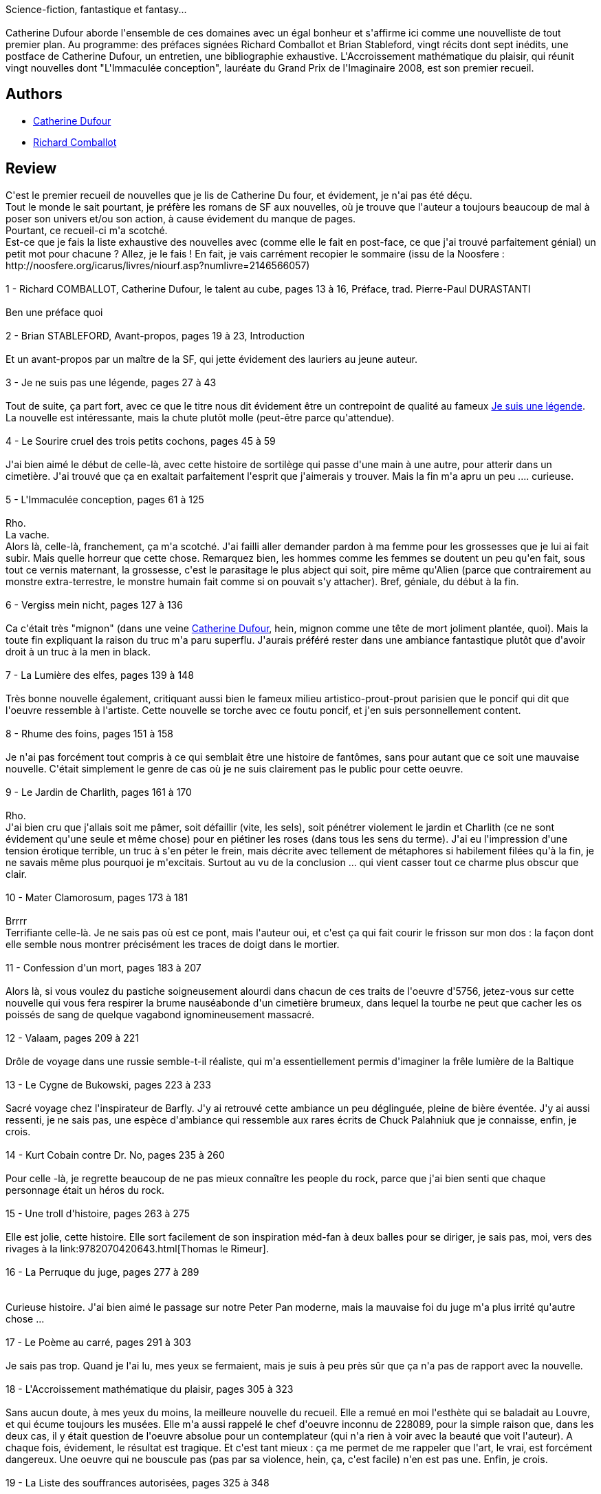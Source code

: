:jbake-type: post
:jbake-status: published
:jbake-title: L'Accroissement mathématique du plaisir
:jbake-tags:  rayon-imaginaire,_année_2010,_mois_déc.,_note_5,rayon-emprunt,read
:jbake-date: 2010-12-24
:jbake-depth: ../../
:jbake-uri: goodreads/books/9782843440830.adoc
:jbake-bigImage: https://i.gr-assets.com/images/S/compressed.photo.goodreads.com/books/1461479923l/6413124._SX98_.jpg
:jbake-smallImage: https://i.gr-assets.com/images/S/compressed.photo.goodreads.com/books/1461479923l/6413124._SX50_.jpg
:jbake-source: https://www.goodreads.com/book/show/6413124
:jbake-style: goodreads goodreads-book

++++
<div class="book-description">
Science-fiction, fantastique et fantasy...<br /><br />Catherine Dufour aborde l'ensemble de ces domaines avec un égal bonheur et s'affirme ici comme une nouvelliste de tout premier plan. Au programme: des préfaces signées Richard Comballot et Brian Stableford, vingt récits dont sept inédits, une postface de Catherine Dufour, un entretien, une bibliographie exhaustive. L'Accroissement mathématique du plaisir, qui réunit vingt nouvelles dont "L'Immaculée conception", lauréate du Grand Prix de l'Imaginaire 2008, est son premier recueil.
</div>
++++


## Authors
* link:../authors/848604.html[Catherine Dufour]
* link:../authors/670756.html[Richard Comballot]



## Review

++++
C'est le premier recueil de nouvelles que je lis de Catherine Du four, et évidement, je n'ai pas été déçu.<br/>Tout le monde le sait pourtant, je préfère les romans de SF aux nouvelles, où je trouve que l'auteur a toujours beaucoup de mal à poser son univers et/ou son action, à cause évidement du manque de pages.<br/>Pourtant, ce recueil-ci m'a scotché.<br/>Est-ce que je fais la liste exhaustive des nouvelles avec (comme elle le fait en post-face, ce que j'ai trouvé parfaitement génial) un petit mot pour chacune ? Allez, je le fais ! En fait, je vais carrément recopier le sommaire (issu de la Noosfere : http://noosfere.org/icarus/livres/niourf.asp?numlivre=2146566057)<br/><br/>1 - Richard COMBALLOT, Catherine Dufour, le talent au cube, pages 13 à 16, Préface, trad. Pierre-Paul DURASTANTI<br/><br/>Ben une préface quoi<br/><br/>2 - Brian STABLEFORD, Avant-propos, pages 19 à 23, Introduction<br/><br/>Et un avant-propos par un maître de la SF, qui jette évidement des lauriers au jeune auteur.<br/><br/>3 - Je ne suis pas une légende, pages 27 à 43<br/><br/>Tout de suite, ça part fort, avec ce que le titre nous dit évidement être un contrepoint de qualité au fameux <a class="DirectBookReference destination_Book" href="9782070418077.html">Je suis une légende</a>. La nouvelle est intéressante, mais la chute plutôt molle (peut-être parce qu'attendue).<br/><br/>4 - Le Sourire cruel des trois petits cochons, pages 45 à 59<br/><br/>J'ai bien aimé le début de celle-là, avec cette histoire de sortilège qui passe d'une main à une autre, pour atterir dans un cimetière. J'ai trouvé que ça en exaltait parfaitement l'esprit que j'aimerais y trouver. Mais la fin m'a apru un peu .... curieuse.<br/><br/>5 - L'Immaculée conception, pages 61 à 125<br/><br/>Rho.<br/>La vache.<br/>Alors là, celle-là, franchement, ça m'a scotché. J'ai failli aller demander pardon à ma femme pour les grossesses que je lui ai fait subir. Mais quelle horreur que cette chose. Remarquez bien, les hommes comme les femmes se doutent un peu qu'en fait, sous tout ce vernis maternant, la grossesse, c'est le parasitage le plus abject qui soit, pire même qu'Alien (parce que contrairement au monstre extra-terrestre, le monstre humain fait comme si on pouvait s'y attacher). Bref, géniale, du début à la fin.<br/><br/>6 - Vergiss mein nicht, pages 127 à 136<br/><br/>Ca c'était très "mignon" (dans une veine <a class="DirectAuthorReference destination_Author" href="../authors/848604.html">Catherine Dufour</a>, hein, mignon comme une tête de mort joliment plantée, quoi). Mais la toute fin expliquant la raison du truc m'a paru superflu. J'aurais préféré rester dans une ambiance fantastique plutôt que d'avoir droit à un truc à la men in black.<br/><br/>7 - La Lumière des elfes, pages 139 à 148<br/><br/>Très bonne nouvelle également, critiquant aussi bien le fameux milieu artistico-prout-prout parisien que le poncif qui dit que l'oeuvre ressemble à l'artiste. Cette nouvelle se torche avec ce foutu poncif, et j'en suis personnellement content.<br/><br/>8 - Rhume des foins, pages 151 à 158<br/><br/>Je n'ai pas forcément tout compris à ce qui semblait être une histoire de fantômes, sans pour autant que ce soit une mauvaise nouvelle. C'était simplement le genre de cas où je ne suis clairement pas le public pour cette oeuvre.<br/><br/>9 - Le Jardin de Charlith, pages 161 à 170<br/><br/>Rho.<br/>J'ai bien cru que j'allais soit me pâmer, soit défaillir (vite, les sels), soit pénétrer violement le jardin et Charlith (ce ne sont évidement qu'une seule et même chose) pour en piétiner les roses (dans tous les sens du terme). J'ai eu l'impression d'une tension érotique terrible, un truc à s'en péter le frein, mais décrite avec tellement de métaphores si habilement filées qu'à la fin, je ne savais même plus pourquoi je m'excitais. Surtout au vu de la conclusion ... qui vient casser tout ce charme plus obscur que clair.<br/><br/>10 - Mater Clamorosum, pages 173 à 181<br/><br/>Brrrr<br/>Terrifiante celle-là. Je ne sais pas où est ce pont, mais l'auteur oui, et c'est ça qui fait courir le frisson sur mon dos : la façon dont elle semble nous montrer précisément les traces de doigt dans le mortier.<br/><br/>11 - Confession d'un mort, pages 183 à 207<br/><br/>Alors là, si vous voulez du pastiche soigneusement alourdi dans chacun de ces traits de l'oeuvre d'5756, jetez-vous sur cette nouvelle qui vous fera respirer la brume nauséabonde d'un cimetière brumeux, dans lequel la tourbe ne peut que cacher les os poissés de sang de quelque vagabond ignomineusement massacré.<br/><br/>12 - Valaam, pages 209 à 221<br/><br/>Drôle de voyage dans une russie semble-t-il réaliste, qui m'a essentiellement permis d'imaginer la frêle lumière de la Baltique<br/><br/>13 - Le Cygne de Bukowski, pages 223 à 233<br/><br/>Sacré voyage chez l'inspirateur de Barfly. J'y ai retrouvé cette ambiance un peu déglinguée, pleine de bière éventée. J'y ai aussi ressenti, je ne sais pas, une espèce d'ambiance qui ressemble aux rares écrits de Chuck Palahniuk que je connaisse, enfin, je crois.<br/><br/>14 - Kurt Cobain contre Dr. No, pages 235 à 260<br/><br/>Pour celle -là, je regrette beaucoup de ne pas mieux connaître les people du rock, parce que j'ai bien senti que chaque personnage était un héros du rock.<br/><br/>15 - Une troll d'histoire, pages 263 à 275<br/><br/>Elle est jolie, cette histoire. Elle sort facilement de son inspiration méd-fan à deux balles pour se diriger, je sais pas, moi, vers des rivages à la link:9782070420643.html[Thomas le Rimeur].<br/><br/>16 - La Perruque du juge, pages 277 à 289<br/><br/><br/>Curieuse histoire. J'ai bien aimé le passage sur notre Peter Pan moderne, mais la mauvaise foi du juge m'a plus irrité qu'autre chose ...<br/><br/>17 - Le Poème au carré, pages 291 à 303<br/><br/>Je sais pas trop. Quand je l'ai lu, mes yeux se fermaient, mais je suis à peu près sûr que ça n'a pas de rapport avec la nouvelle.<br/><br/>18 - L'Accroissement mathématique du plaisir, pages 305 à 323<br/><br/>Sans aucun doute, à mes yeux du moins, la meilleure nouvelle du recueil. Elle a remué en moi l'esthète qui se baladait au Louvre, et qui écume toujours les musées. Elle m'a aussi rappelé le chef d'oeuvre inconnu de 228089, pour la simple raison que, dans les deux cas, il y était question de l'oeuvre absolue pour un contemplateur (qui n'a rien à voir avec la beauté que voit l'auteur). A chaque fois, évidement, le résultat est tragique. Et c'est tant mieux : ça me permet de me rappeler que l'art, le vrai, est forcément dangereux. Une oeuvre qui ne bouscule pas (pas par sa violence, hein, ça, c'est facile) n'en est pas une. Enfin, je crois.<br/><br/>19 - La Liste des souffrances autorisées, pages 325 à 348<br/><br/>Le titre est très beau, mais hélas mal trouvé, je trouve. cette nouvelle aurait peut-être pu s'appeler quelque chose comme ... L'esprit est un jouet pour le corps. Enfin, c'est ce qui m'a le plus frappé, dans cette nouvelle qui reprend un thème proche, mais traité au antipodes, de <a class="DirectBookReference destination_Book" href="9782253023500.html">Glyphes</a>, ce roman que j'ai récement terminé.<br/><br/>20 - L'Amour au temps de l'hormonothérapie génétique, pages 351 à 358<br/><br/>Typique de l'auteur, ça, non ? Ce mélange de génie, de pure perversion, et d'une espèce de mesquinerie glaçante. Ca m'a bien plu (même si je la connaissais déja par le défunt Utopod).<br/><br/>21 - Un Soleil fauve sur l'oreiller, pages 361 à 370<br/><br/>Une nouvelle d'ambiance. Comme dit le truc marketting "d'habitude j'aime pas, mais là, j'aime plutôt bien". Et sans aucune espèce de raison.<br/><br/>22 - Mémoires mortes, pages 373 à 403<br/><br/>Les murs sont bien minces entre la folie et le fantastique. Et évidement, cette pure sadique de Catherine s'est complu dans un mélange parfait - et pervers - entre fantastique et folie, tout en utilisant des thèmes qu'on retrouvera, dans l'autre sens, dans l'ivresse des providers.<br/><br/>23 - Bois de souche, pages 405 à 414<br/><br/>J'ai bien aimé cette postface forestière, qui montre quelques points de grain particuliers de ces oeuvres.<br/><br/>24 - Richard COMBALLOT, Un entretien avec Catherine Dufour, pages 417 à 437, Entretien<br/><br/>Cet entretien était absolument génial. A la fin, j'avais envie, comme Catherine, de devenir écrivain. Mais bon, je suis bien moins travailleur qu'elle.<br/><br/>25 - Alain SPRAUEL, Bibliographie, pages 439 à 443, Bibliographie<br/><br/>Alors là, je ne suis pas qualifié, mais ça avait l'air sérieux.<br/><br/>Donc, disons-le clairement, c'était un excellent recueil, sans aucun doute parce que je suis déja fan de cet excellent auteur. cela dit, lisez-le, c'est de la bonne littérature de l'imaginaire (dans l'ensemble, parce qu'il y a de tout : fantastique, sf, imaginaire, tout ça).
++++